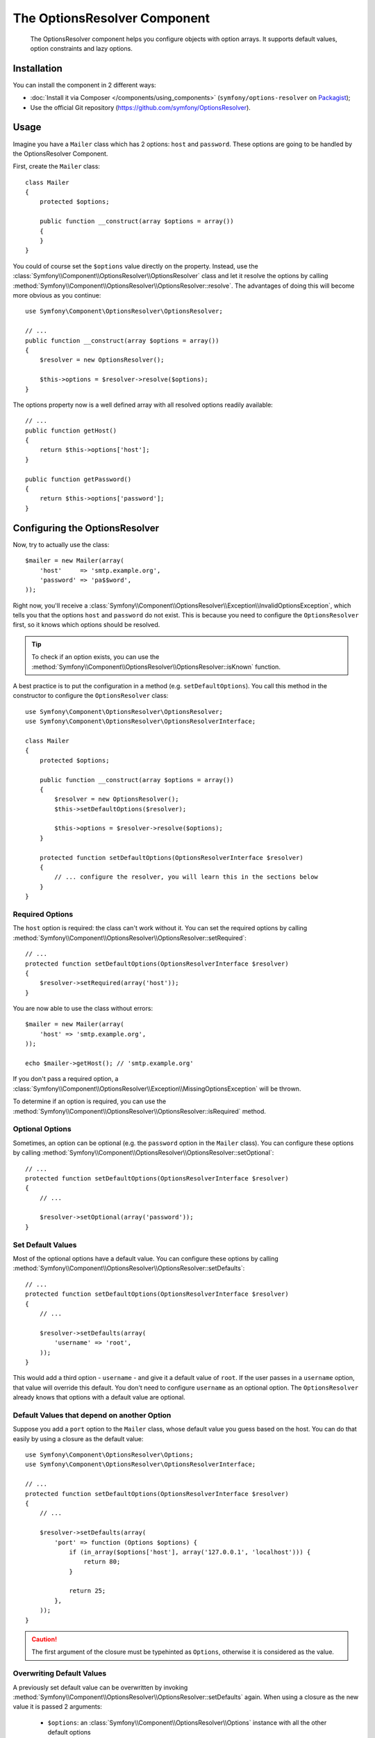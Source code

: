 .. index::
    single: OptionsResolver
    single: Components; OptionsResolver

The OptionsResolver Component
=============================

    The OptionsResolver component helps you configure objects with option
    arrays. It supports default values, option constraints and lazy options.

Installation
------------

You can install the component in 2 different ways:

* :doc:`Install it via Composer </components/using_components>` (``symfony/options-resolver`` on `Packagist`_);
* Use the official Git repository (https://github.com/symfony/OptionsResolver).

Usage
-----

Imagine you have a ``Mailer`` class which has 2 options: ``host`` and
``password``. These options are going to be handled by the OptionsResolver
Component.

First, create the ``Mailer`` class::

    class Mailer
    {
        protected $options;

        public function __construct(array $options = array())
        {
        }
    }

You could of course set the ``$options`` value directly on the property. Instead,
use the :class:`Symfony\\Component\\OptionsResolver\\OptionsResolver` class
and let it resolve the options by calling
:method:`Symfony\\Component\\OptionsResolver\\OptionsResolver::resolve`.
The advantages of doing this will become more obvious as you continue::

    use Symfony\Component\OptionsResolver\OptionsResolver;

    // ...
    public function __construct(array $options = array())
    {
        $resolver = new OptionsResolver();

        $this->options = $resolver->resolve($options);
    }

The options property now is a well defined array with all resolved options readily available::

    // ...
    public function getHost()
    {
        return $this->options['host'];
    }

    public function getPassword()
    {
        return $this->options['password'];
    }

Configuring the OptionsResolver
-------------------------------

Now, try to actually use the class::

    $mailer = new Mailer(array(
        'host'     => 'smtp.example.org',
        'password' => 'pa$$word',
    ));

Right now, you'll receive a
:class:`Symfony\\Component\\OptionsResolver\\Exception\\InvalidOptionsException`,
which tells you that the options ``host`` and ``password`` do not exist.
This is because you need to configure the ``OptionsResolver`` first, so it
knows which options should be resolved.

.. tip::

    To check if an option exists, you can use the
    :method:`Symfony\\Component\\OptionsResolver\\OptionsResolver::isKnown`
    function.

A best practice is to put the configuration in a method (e.g.
``setDefaultOptions``). You call this method in the constructor to configure
the ``OptionsResolver`` class::

    use Symfony\Component\OptionsResolver\OptionsResolver;
    use Symfony\Component\OptionsResolver\OptionsResolverInterface;

    class Mailer
    {
        protected $options;

        public function __construct(array $options = array())
        {
            $resolver = new OptionsResolver();
            $this->setDefaultOptions($resolver);

            $this->options = $resolver->resolve($options);
        }

        protected function setDefaultOptions(OptionsResolverInterface $resolver)
        {
            // ... configure the resolver, you will learn this in the sections below
        }
    }

Required Options
~~~~~~~~~~~~~~~~

The ``host`` option is required: the class can't work without it. You can set
the required options by calling
:method:`Symfony\\Component\\OptionsResolver\\OptionsResolver::setRequired`::

    // ...
    protected function setDefaultOptions(OptionsResolverInterface $resolver)
    {
        $resolver->setRequired(array('host'));
    }

You are now able to use the class without errors::

    $mailer = new Mailer(array(
        'host' => 'smtp.example.org',
    ));

    echo $mailer->getHost(); // 'smtp.example.org'

If you don't pass a required option, a
:class:`Symfony\\Component\\OptionsResolver\\Exception\\MissingOptionsException`
will be thrown.

To determine if an option is required, you can use the
:method:`Symfony\\Component\\OptionsResolver\\OptionsResolver::isRequired`
method.

Optional Options
~~~~~~~~~~~~~~~~

Sometimes, an option can be optional (e.g. the ``password`` option in the
``Mailer`` class). You can configure these options by calling
:method:`Symfony\\Component\\OptionsResolver\\OptionsResolver::setOptional`::

    // ...
    protected function setDefaultOptions(OptionsResolverInterface $resolver)
    {
        // ...

        $resolver->setOptional(array('password'));
    }

Set Default Values
~~~~~~~~~~~~~~~~~~

Most of the optional options have a default value. You can configure these
options by calling
:method:`Symfony\\Component\\OptionsResolver\\OptionsResolver::setDefaults`::

    // ...
    protected function setDefaultOptions(OptionsResolverInterface $resolver)
    {
        // ...

        $resolver->setDefaults(array(
            'username' => 'root',
        ));
    }

This would add a third option - ``username`` - and give it a default value
of ``root``. If the user passes in a ``username`` option, that value will
override this default. You don't need to configure ``username`` as an optional
option. The ``OptionsResolver`` already knows that options with a default
value are optional.

Default Values that depend on another Option
~~~~~~~~~~~~~~~~~~~~~~~~~~~~~~~~~~~~~~~~~~~~

Suppose you add a ``port`` option to the ``Mailer`` class, whose default
value you guess based on the host. You can do that easily by using a
closure as the default value::

    use Symfony\Component\OptionsResolver\Options;
    use Symfony\Component\OptionsResolver\OptionsResolverInterface;

    // ...
    protected function setDefaultOptions(OptionsResolverInterface $resolver)
    {
        // ...

        $resolver->setDefaults(array(
            'port' => function (Options $options) {
                if (in_array($options['host'], array('127.0.0.1', 'localhost'))) {
                    return 80;
                }

                return 25;
            },
        ));
    }

.. caution::

    The first argument of the closure must be typehinted as ``Options``,
    otherwise it is considered as the value.

Overwriting Default Values
~~~~~~~~~~~~~~~~~~~~~~~~~~

A previously set default value can be overwritten by invoking
:method:`Symfony\\Component\\OptionsResolver\\OptionsResolver::setDefaults`
again. When using a closure as the new value it is passed 2 arguments:

    * ``$options``: an :class:`Symfony\\Component\\OptionsResolver\\Options`
      instance with all the other default options
    * ``$previousValue``: the previous set default value

.. code-block:: php

    use Symfony\Component\OptionsResolver\Options;
    use Symfony\Component\OptionsResolver\OptionsResolverInterface;

    // ...
    protected function setDefaultOptions(OptionsResolverInterface $resolver)
    {
        // ...
        $resolver->setDefaults(array(
            'encryption' => 'ssl',
            'host' => 'localhost',
        ));

        // ...
        $resolver->setDefaults(array(
            'encryption' => 'tls', // simple overwrite
            'host' => function (Options $options, $previousValue) {
                return 'localhost' == $previousValue ? '127.0.0.1' : $previousValue;
            },
        ));
    }

.. tip::

    If the previous default value is calculated by an expensive closure and
    you don't need access to it, you can use the
    :method:`Symfony\\Component\\OptionsResolver\\OptionsResolver::replaceDefaults`
    method instead. It acts like ``setDefaults`` but simply erases the
    previous value to improve performance. This means that the previous
    default value is not available when overwriting with another closure::

        use Symfony\Component\OptionsResolver\Options;
        use Symfony\Component\OptionsResolver\OptionsResolverInterface;

        // ...
        protected function setDefaultOptions(OptionsResolverInterface $resolver)
        {
            // ...
            $resolver->setDefaults(array(
                'encryption' => 'ssl',
                'heavy' => function (Options $options) {
                    // Some heavy calculations to create the $result

                    return $result;
                },
            ));

            $resolver->replaceDefaults(array(
                'encryption' => 'tls', // simple overwrite
                'heavy' => function (Options $options) {
                    // $previousValue not available
                    // ...

                    return $someOtherResult;
                },
            ));
        }

.. note::

    Existing option keys that you do not mention when overwriting are preserved.

Configure allowed Values
~~~~~~~~~~~~~~~~~~~~~~~~

Not all values are valid values for options. Suppose the ``Mailer`` class has
a ``transport`` option, it can only be one of ``sendmail``, ``mail`` or
``smtp``. You can configure these allowed values by calling
:method:`Symfony\\Component\\OptionsResolver\\OptionsResolver::setAllowedValues`::

    // ...
    protected function setDefaultOptions(OptionsResolverInterface $resolver)
    {
        // ...

        $resolver->setAllowedValues(array(
            'transport' => array('sendmail', 'mail', 'smtp'),
        ));
    }

There is also an
:method:`Symfony\\Component\\OptionsResolver\\OptionsResolver::addAllowedValues`
method, which you can use if you want to add an allowed value to the previously
set allowed values.

Configure allowed Types
~~~~~~~~~~~~~~~~~~~~~~~

You can also specify allowed types. For instance, the ``port`` option can
be anything, but it must be an integer. You can configure these types by calling
:method:`Symfony\\Component\\OptionsResolver\\OptionsResolver::setAllowedTypes`::

    // ...
    protected function setDefaultOptions(OptionsResolverInterface $resolver)
    {
        // ...

        $resolver->setAllowedTypes(array(
            'port' => 'integer',
        ));
    }

Possible types are the ones associated with the ``is_*`` PHP functions or a
class name. You can also pass an array of types as the value. For instance,
``array('null', 'string')`` allows ``port`` to be ``null`` or a ``string``.

There is also an
:method:`Symfony\\Component\\OptionsResolver\\OptionsResolver::addAllowedTypes`
method, which you can use to add an allowed type to the previous allowed types.

Normalize the Options
~~~~~~~~~~~~~~~~~~~~~

Some values need to be normalized before you can use them. For instance,
pretend that the ``host`` should always start with ``http://``. To do that,
you can write normalizers. These closures will be executed after all options
are passed and should return the normalized value. You can configure these
normalizers by calling
:method:`Symfony\\Components\\OptionsResolver\\OptionsResolver::setNormalizers`::

    // ...
    protected function setDefaultOptions(OptionsResolverInterface $resolver)
    {
        // ...

        $resolver->setNormalizers(array(
            'host' => function (Options $options, $value) {
                if ('http://' !== substr($value, 0, 7)) {
                    $value = 'http://'.$value;
                }

                return $value;
            },
        ));
    }

You see that the closure also gets an ``$options`` parameter. Sometimes, you
need to use the other options for normalizing::

    // ...
    protected function setDefaultOptions(OptionsResolverInterface $resolver)
    {
        // ...

        $resolver->setNormalizers(array(
            'host' => function (Options $options, $value) {
                if (!in_array(substr($value, 0, 7), array('http://', 'https://'))) {
                    if ($options['ssl']) {
                        $value = 'https://'.$value;
                    } else {
                        $value = 'http://'.$value;
                    }
                }

                return $value;
            },
        ));
    }

.. _Packagist: https://packagist.org/packages/symfony/options-resolver
